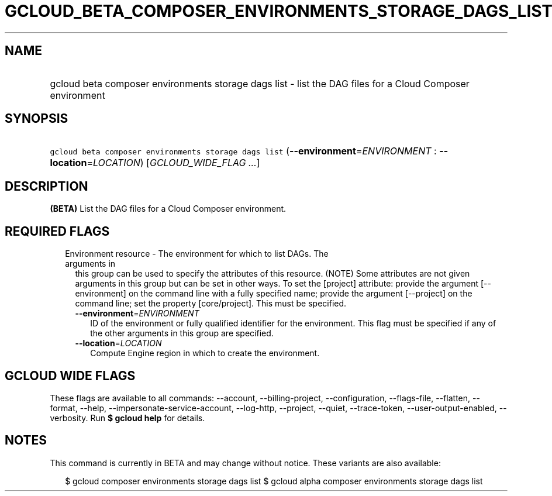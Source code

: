 
.TH "GCLOUD_BETA_COMPOSER_ENVIRONMENTS_STORAGE_DAGS_LIST" 1



.SH "NAME"
.HP
gcloud beta composer environments storage dags list \- list the DAG files for a Cloud Composer environment



.SH "SYNOPSIS"
.HP
\f5gcloud beta composer environments storage dags list\fR (\fB\-\-environment\fR=\fIENVIRONMENT\fR\ :\ \fB\-\-location\fR=\fILOCATION\fR) [\fIGCLOUD_WIDE_FLAG\ ...\fR]



.SH "DESCRIPTION"

\fB(BETA)\fR List the DAG files for a Cloud Composer environment.



.SH "REQUIRED FLAGS"

.RS 2m
.TP 2m

Environment resource \- The environment for which to list DAGs. The arguments in
this group can be used to specify the attributes of this resource. (NOTE) Some
attributes are not given arguments in this group but can be set in other ways.
To set the [project] attribute: provide the argument [\-\-environment] on the
command line with a fully specified name; provide the argument [\-\-project] on
the command line; set the property [core/project]. This must be specified.

.RS 2m
.TP 2m
\fB\-\-environment\fR=\fIENVIRONMENT\fR
ID of the environment or fully qualified identifier for the environment. This
flag must be specified if any of the other arguments in this group are
specified.

.TP 2m
\fB\-\-location\fR=\fILOCATION\fR
Compute Engine region in which to create the environment.


.RE
.RE
.sp

.SH "GCLOUD WIDE FLAGS"

These flags are available to all commands: \-\-account, \-\-billing\-project,
\-\-configuration, \-\-flags\-file, \-\-flatten, \-\-format, \-\-help,
\-\-impersonate\-service\-account, \-\-log\-http, \-\-project, \-\-quiet,
\-\-trace\-token, \-\-user\-output\-enabled, \-\-verbosity. Run \fB$ gcloud
help\fR for details.



.SH "NOTES"

This command is currently in BETA and may change without notice. These variants
are also available:

.RS 2m
$ gcloud composer environments storage dags list
$ gcloud alpha composer environments storage dags list
.RE

